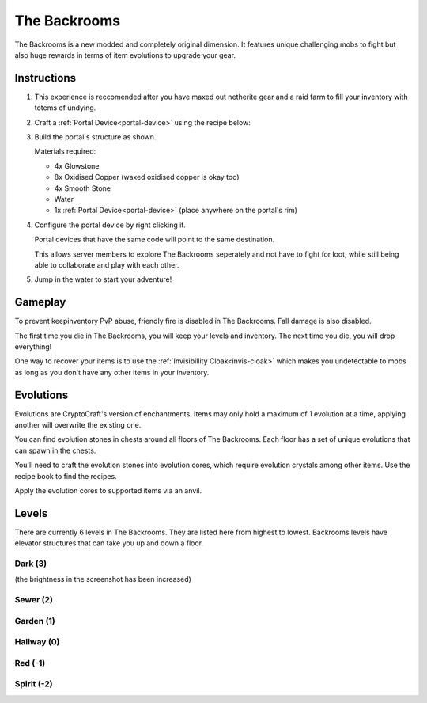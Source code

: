 The Backrooms
=======================

The Backrooms is a new modded and completely original dimension. It features unique challenging mobs to fight but also huge rewards in terms of item evolutions to upgrade your gear.

.. _portal-device-instructions:
Instructions
----------------

#. This experience is reccomended after you have maxed out netherite gear and a raid farm to fill your inventory with totems of undying.

#. Craft a :ref:`Portal Device<portal-device>` using the recipe below:

   .. image:: images/portal_device_recipe.png

#. Build the portal's structure as shown.
  
   Materials required:
   
   * 4x Glowstone

   * 8x Oxidised Copper (waxed oxidised copper is okay too)

   * 4x Smooth Stone

   * Water

   * 1x :ref:`Portal Device<portal-device>` (place anywhere on the portal's rim)

   .. image:: images/portal_device_structure.png
      :height: 360

#. Configure the portal device by right clicking it.

   Portal devices that have the same code will point to the same destination.

   This allows server members to explore The Backrooms seperately and not have to fight for loot, while still being able to collaborate and play with each other.

   .. image:: images/portal_device_code_menu.png

#. Jump in the water to start your adventure!

Gameplay
----------------

To prevent keepinventory PvP abuse, friendly fire is disabled in The Backrooms. Fall damage is also disabled.

The first time you die in The Backrooms, you will keep your levels and inventory. The next time you die, you will drop everything!

One way to recover your items is to use the :ref:`Invisibillity Cloak<invis-cloak>` which makes you undetectable to mobs as long as you don't have any other items in your inventory.

Evolutions
----------------

Evolutions are CryptoCraft's version of enchantments. Items may only hold a maximum of 1 evolution at a time, applying another will overwrite the existing one.

You can find evolution stones in chests around all floors of The Backrooms. Each floor has a set of unique evolutions that can spawn in the chests. 

You'll need to craft the evolution stones into evolution cores, which require evolution crystals among other items. Use the recipe book to find the recipes.

Apply the evolution cores to supported items via an anvil.

Levels
----------------

There are currently 6 levels in The Backrooms. They are listed here from highest to lowest. Backrooms levels have elevator structures that can take you up and down a floor.

Dark (3)
"""""""""""
.. image:: images/backrooms_dark.png
   :height: 360

(the brightness in the screenshot has been increased)

Sewer (2)
"""""""""""
.. image:: images/backrooms_sewer.png
   :height: 360

Garden (1)
"""""""""""
.. image:: images/backrooms.png
   :height: 360

Hallway (0)
"""""""""""
.. image:: images/backrooms_garden.png
   :height: 360

Red (-1)
"""""""""""
.. image:: images/backrooms_red.png
   :height: 360

Spirit (-2)
"""""""""""
.. image:: images/backrooms_spirit.png
   :height: 360




